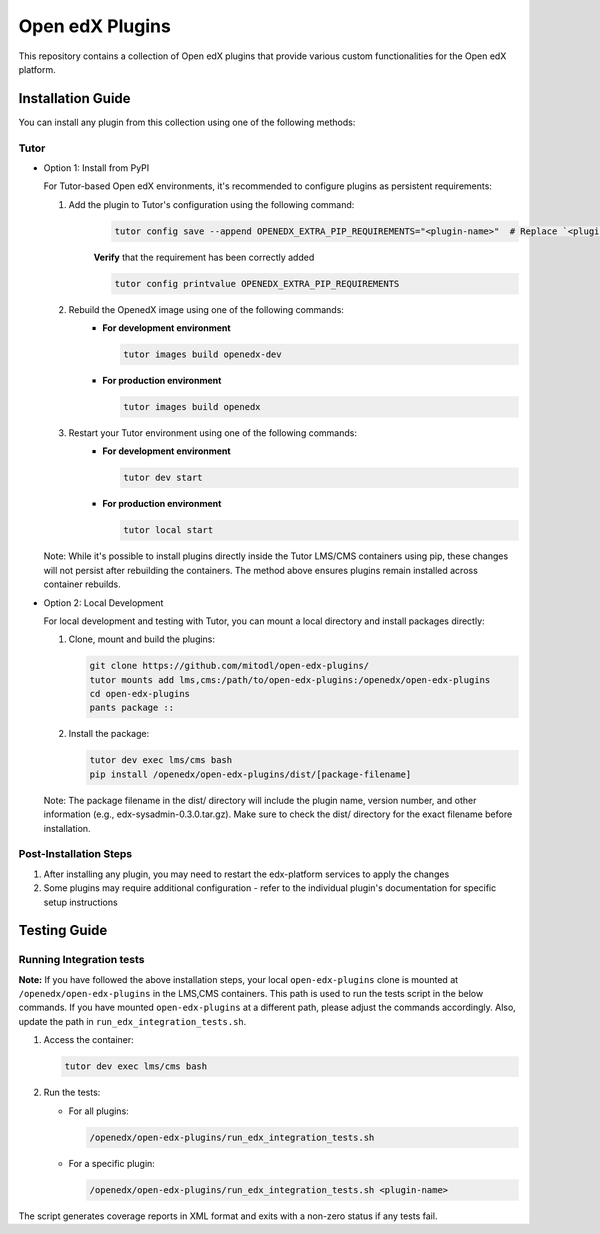 Open edX Plugins
================

This repository contains a collection of Open edX plugins that provide various custom functionalities for the Open edX platform.

Installation Guide
------------------

You can install any plugin from this collection using one of the following methods:

Tutor
~~~~~

- Option 1: Install from PyPI

  For Tutor-based Open edX environments, it's recommended to configure plugins as persistent requirements:

  1. Add the plugin to Tutor's configuration using the following command:
      .. code-block:: bash

        tutor config save --append OPENEDX_EXTRA_PIP_REQUIREMENTS="<plugin-name>"  # Replace `<plugin-name>` with the specific plugin you want to install

      **Verify** that the requirement has been correctly added

      .. code-block:: bash

        tutor config printvalue OPENEDX_EXTRA_PIP_REQUIREMENTS

  2. Rebuild the OpenedX image using one of the following commands:
      - **For development environment**

        .. code-block:: bash

          tutor images build openedx-dev

      - **For production environment**

        .. code-block:: bash

          tutor images build openedx

  3. Restart your Tutor environment using one of the following commands:
      - **For development environment**

        .. code-block:: bash

          tutor dev start

      - **For production environment**

        .. code-block:: bash

          tutor local start

  Note: While it's possible to install plugins directly inside the Tutor LMS/CMS containers using pip, these changes will not persist after rebuilding the containers. The method above ensures plugins remain installed across container rebuilds.

- Option 2: Local Development

  For local development and testing with Tutor, you can mount a local directory and install packages directly:

  1. Clone, mount and build the plugins:

     .. code-block:: bash

        git clone https://github.com/mitodl/open-edx-plugins/
        tutor mounts add lms,cms:/path/to/open-edx-plugins:/openedx/open-edx-plugins
        cd open-edx-plugins
        pants package ::

  2. Install the package:

     .. code-block:: bash

        tutor dev exec lms/cms bash
        pip install /openedx/open-edx-plugins/dist/[package-filename]

  Note: The package filename in the dist/ directory will include the plugin name, version number, and other information (e.g., edx-sysadmin-0.3.0.tar.gz). Make sure to check the dist/ directory for the exact filename before installation.

Post-Installation Steps
~~~~~~~~~~~~~~~~~~~~~~~

1. After installing any plugin, you may need to restart the edx-platform services to apply the changes
2. Some plugins may require additional configuration - refer to the individual plugin's documentation for specific setup instructions


Testing Guide
-------------

Running Integration tests
~~~~~~~~~~~~~~~~~~~~~~~~~

**Note:** If you have followed the above installation steps, your local ``open-edx-plugins`` clone
is mounted at ``/openedx/open-edx-plugins`` in the LMS,CMS containers. This path is used to run the
tests script in the below commands. If you have mounted ``open-edx-plugins`` at a different path,
please adjust the commands accordingly. Also, update the path in ``run_edx_integration_tests.sh``.

1. Access the container:

   .. code-block:: bash

      tutor dev exec lms/cms bash

2. Run the tests:

   - For all plugins:

     .. code-block:: bash

       /openedx/open-edx-plugins/run_edx_integration_tests.sh

   - For a specific plugin:

     .. code-block:: bash

       /openedx/open-edx-plugins/run_edx_integration_tests.sh <plugin-name>

The script generates coverage reports in XML format and exits with a non-zero status if any tests fail.
